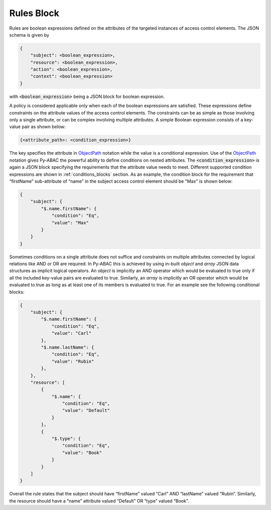 Rules Block
~~~~~~~~~~~

Rules are boolean expressions defined on the attributes of the targeted instances of access control elements. The JSON
schema is given by

.. code-block::

   {
       "subject": <boolean_expression>,
       "resource": <boolean_expression>,
       "action": <boolean_expression>,
       "context": <boolean_expression>
   }

with :code:`<boolean_expression>` being a JSON block for boolean expression.

A policy is considered applicable only when each of the boolean expressions are satisfied. These expressions define
constraints on the attribute values of the access control elements. The constraints can be as simple as those involving
only a single attribute, or can be complex involving multiple attributes. A simple Boolean expression consists of a
key-value pair as shown below:

.. code-block::

   {<attribute_path>: <condition_expression>}

The key specifies the attribute in `ObjectPath <http://objectpath.org/>`_ notation while the value is a conditional
expression. Use of the `ObjectPath <http://objectpath.org/>`_ notation gives Py-ABAC the powerful ability to define
conditions on nested attributes. The :code:`<condition_expression>` is again a JSON block specifying the requirements
that the attribute value needs to meet. Different supported condition expressions are shown in :ref:`conditions_blocks`
section. As an example, the condition block for the requirement that “firstName” sub-attribute of “name” in the subject
access control element should be "Max" is shown below:

.. code-block:: json

   {
       "subject": {
           "$.name.firstName": {
               "condition": "Eq",
               "value": "Max"
           }
       }
   }

Sometimes conditions on a single attribute does not suffice and constraints on multiple attributes connected by logical
relations like AND or OR are required. In Py-ABAC this is achieved by using in-built *object* and *array* JSON data
structures as implicit logical operators. An *object* is implicitly an AND operator which would be evaluated to true
only if all the included key-value pairs are evaluated to true. Similarly, an *array* is implicitly an OR operator which
would be evaluated to true as long as at least one of its members is evaluated to true. For an example see the following
conditional blocks:

.. code-block:: json

   {
       "subject": {
           "$.name.firstName": {
               "condition": "Eq",
               "value": "Carl"
           },
           "$.name.lastName": {
               "condition": "Eq",
               "value": "Rubin"
           },
       },
       "resource": [
           {
               "$.name": {
                   "condition": "Eq",
                   "value": "Default"
               }
           },
           {
               "$.type": {
                   "condition": "Eq",
                   "value": "Book"
               }
           }
       ]
   }

Overall the rule states that the subject should have “firstName” valued “Carl” AND “lastName” valued “Rubin”. Similarly,
the resource should have a “name” attribute valued “Default” OR “type” valued “Book”.
